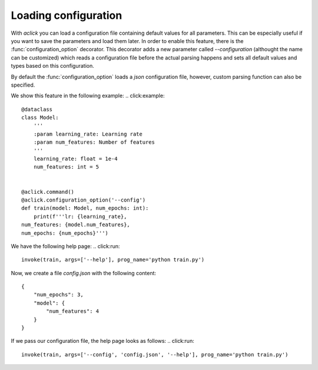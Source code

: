 Loading configuration
=====================

With `aclick` you can load a configuration file containing default values for all parameters.
This can be especially useful if you want to save the parameters and load them later. In order
to enable this feature, there is the :func:`configuration_option` decorator. This decorator
adds a new parameter called `--configuration` (althought the name can be customized) which
reads a configuration file before the actual parsing happens and sets all default values and
types based on this configuration.

By default the :func:`configuration_option` loads a `json` configuration file, however, custom
parsing function can also be specified. 

We show this feature in the following example:
.. click:example::
   
    @dataclass
    class Model:
        '''
        :param learning_rate: Learning rate
        :param num_features: Number of features
        '''
        learning_rate: float = 1e-4
        num_features: int = 5

    
    @aclick.command()
    @aclick.configuration_option('--config')
    def train(model: Model, num_epochs: int):
        print(f'''lr: {learning_rate},
    num_features: {model.num_features},
    num_epochs: {num_epochs}''')


We have the following help page:
.. click:run::

    invoke(train, args=['--help'], prog_name='python train.py')


Now, we create a file `config.json` with the following content:

::

    {
        "num_epochs": 3,
        "model": {
            "num_features": 4
        }
    }

If we pass our configuration file, the help page looks as follows:
.. click:run::

    invoke(train, args=['--config', 'config.json', '--help'], prog_name='python train.py')
